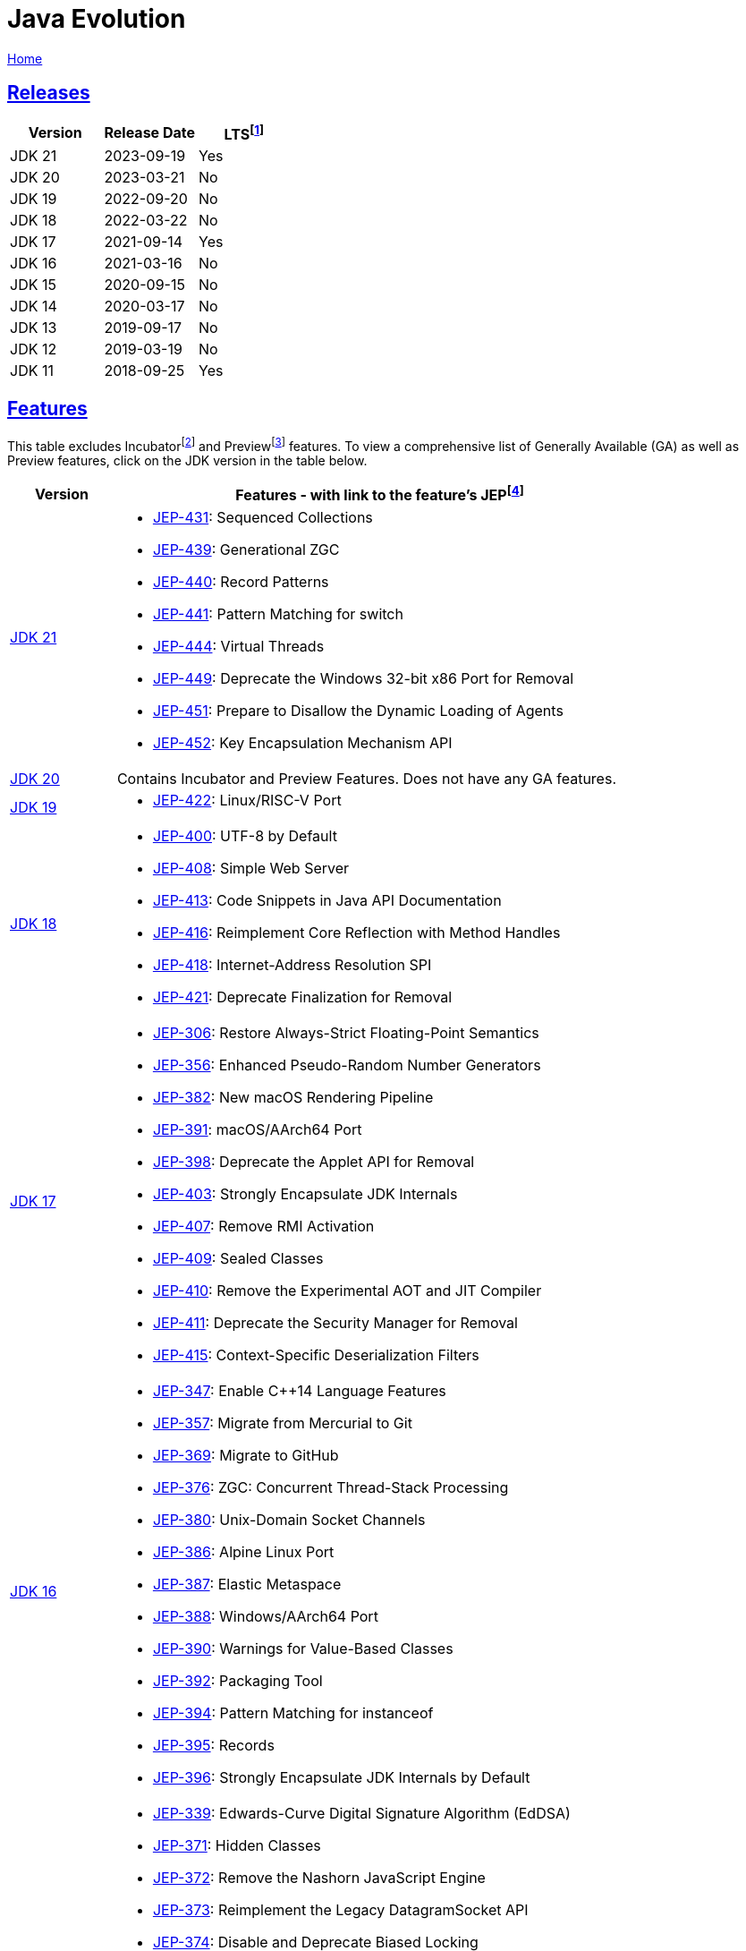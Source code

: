 = Java Evolution

link:../index.html[Home]

:Description: Feature list for different Java versions
:author: Sumiya
:nofooter:
:sectlinks:

:fn-lts: footnote:[LTS: Long-Term Support. `LTS = Yes` means this version will be a long-term support release from most vendors.]
:fn-jep: footnote:[JEP: JDK Enhancement Proposal. The process for collecting, reviewing, sorting, and recording the results of proposals for enhancements to the JDK and for related efforts, such as process and infrastructure improvements. https://openjdk.org/jeps/1]
:fn-incubator: footnote:[Incubator: Incubator modules are a means of putting non-final APIs and non-final tools in the hands of developers, while the APIs/tools progress towards either finalization or removal in a future release. https://openjdk.org/jeps/11]
:fn-preview: footnote:[Preview: A preview feature is a new feature of the Java language, Java Virtual Machine, or Java SE API that is fully specified, fully implemented, and yet impermanent. It is available in a JDK feature release to provoke developer feedback based on real world use; this may lead to it becoming permanent in a future Java SE Platform. https://openjdk.org/jeps/12]

== Releases

[cols="1,1,1"]
|===
|Version|Release Date|LTS{fn-lts}

|JDK 21
|2023-09-19
|Yes

|JDK 20
|2023-03-21
|No

|JDK 19
|2022-09-20
|No

|JDK 18
|2022-03-22
|No

|JDK 17
|2021-09-14
|Yes

|JDK 16
|2021-03-16
|No

|JDK 15
|2020-09-15
|No

|JDK 14
|2020-03-17
|No

|JDK 13
|2019-09-17
|No

|JDK 12
|2019-03-19
|No

|JDK 11
|2018-09-25
|Yes

|===

== Features

This table excludes Incubator{fn-incubator} and Preview{fn-preview} features. To view a comprehensive list of Generally Available (GA) as well as Preview features, click on the JDK version in the table below.

[cols="1,5"]
|===
|Version|Features - with link to the feature's JEP{fn-jep}

|https://openjdk.org/projects/jdk/21[JDK 21]
a|
* https://openjdk.org/jeps/431[JEP-431]:    Sequenced Collections
* https://openjdk.org/jeps/439[JEP-439]:	Generational ZGC
* https://openjdk.org/jeps/440[JEP-440]:	Record Patterns
* https://openjdk.org/jeps/441[JEP-441]:	Pattern Matching for switch
* https://openjdk.org/jeps/444[JEP-444]:	Virtual Threads
* https://openjdk.org/jeps/449[JEP-449]:	Deprecate the Windows 32-bit x86 Port for Removal
* https://openjdk.org/jeps/451[JEP-451]:	Prepare to Disallow the Dynamic Loading of Agents
* https://openjdk.org/jeps/452[JEP-452]:	Key Encapsulation Mechanism API

|https://openjdk.org/projects/jdk/20[JDK 20]
|Contains Incubator and Preview Features. Does not have any GA features.

|https://openjdk.org/projects/jdk/19[JDK 19]
a|
* https://openjdk.org/jeps/422[JEP-422]:	Linux/RISC-V Port

|https://openjdk.org/projects/jdk/18[JDK 18]
a|
* https://openjdk.org/jeps/400[JEP-400]:	UTF-8 by Default
* https://openjdk.org/jeps/408[JEP-408]:	Simple Web Server
* https://openjdk.org/jeps/413[JEP-413]:	Code Snippets in Java API Documentation
* https://openjdk.org/jeps/416[JEP-416]:	Reimplement Core Reflection with Method Handles
* https://openjdk.org/jeps/418[JEP-418]:	Internet-Address Resolution SPI
* https://openjdk.org/jeps/421[JEP-421]:	Deprecate Finalization for Removal

|https://openjdk.org/projects/jdk/17[JDK 17]
a|
* https://openjdk.org/jeps/306[JEP-306]:	Restore Always-Strict Floating-Point Semantics
* https://openjdk.org/jeps/356[JEP-356]:	Enhanced Pseudo-Random Number Generators
* https://openjdk.org/jeps/382[JEP-382]:	New macOS Rendering Pipeline
* https://openjdk.org/jeps/391[JEP-391]:	macOS/AArch64 Port
* https://openjdk.org/jeps/398[JEP-398]:	Deprecate the Applet API for Removal
* https://openjdk.org/jeps/403[JEP-403]:	Strongly Encapsulate JDK Internals
* https://openjdk.org/jeps/407[JEP-407]:	Remove RMI Activation
* https://openjdk.org/jeps/409[JEP-409]:	Sealed Classes
* https://openjdk.org/jeps/410[JEP-410]:	Remove the Experimental AOT and JIT Compiler
* https://openjdk.org/jeps/411[JEP-411]:	Deprecate the Security Manager for Removal
* https://openjdk.org/jeps/415[JEP-415]:	Context-Specific Deserialization Filters

|https://openjdk.org/projects/jdk/16[JDK 16]
a|
* https://openjdk.org/jeps/347[JEP-347]: Enable C++14 Language Features
* https://openjdk.org/jeps/357[JEP-357]: Migrate from Mercurial to Git
* https://openjdk.org/jeps/369[JEP-369]: Migrate to GitHub
* https://openjdk.org/jeps/376[JEP-376]: ZGC: Concurrent Thread-Stack Processing
* https://openjdk.org/jeps/380[JEP-380]: Unix-Domain Socket Channels
* https://openjdk.org/jeps/386[JEP-386]: Alpine Linux Port
* https://openjdk.org/jeps/387[JEP-387]: Elastic Metaspace
* https://openjdk.org/jeps/388[JEP-388]: Windows/AArch64 Port
* https://openjdk.org/jeps/390[JEP-390]: Warnings for Value-Based Classes
* https://openjdk.org/jeps/392[JEP-392]: Packaging Tool
* https://openjdk.org/jeps/394[JEP-394]: Pattern Matching for instanceof
* https://openjdk.org/jeps/395[JEP-395]: Records
* https://openjdk.org/jeps/396[JEP-396]: Strongly Encapsulate JDK Internals by Default

|https://openjdk.org/projects/jdk/15[JDK 15]
a|
* https://openjdk.org/jeps/339[JEP-339]: Edwards-Curve Digital Signature Algorithm (EdDSA)
* https://openjdk.org/jeps/371[JEP-371]: Hidden Classes
* https://openjdk.org/jeps/372[JEP-372]: Remove the Nashorn JavaScript Engine
* https://openjdk.org/jeps/373[JEP-373]: Reimplement the Legacy DatagramSocket API
* https://openjdk.org/jeps/374[JEP-374]: Disable and Deprecate Biased Locking
* https://openjdk.org/jeps/377[JEP-377]: ZGC: A Scalable Low-Latency Garbage Collector
* https://openjdk.org/jeps/378[JEP-378]: Text Blocks
* https://openjdk.org/jeps/379[JEP-379]: Shenandoah: A Low-Pause-Time Garbage Collector
* https://openjdk.org/jeps/381[JEP-381]: Remove the Solaris and SPARC Ports
* https://openjdk.org/jeps/385[JEP-385]: Deprecate RMI Activation for Removal

|https://openjdk.org/projects/jdk/14[JDK 14]
a|
* https://openjdk.org/jeps/345[JEP-345]: NUMA-Aware Memory Allocation for G1
* https://openjdk.org/jeps/349[JEP-349]: JFR Event Streaming
* https://openjdk.org/jeps/352[JEP-352]: Non-Volatile Mapped Byte Buffers
* https://openjdk.org/jeps/358[JEP-358]: Helpful NullPointerExceptions
* https://openjdk.org/jeps/361[JEP-361]: Switch Expressions (Standard)
* https://openjdk.org/jeps/362[JEP-362]: Deprecate the Solaris and SPARC Ports
* https://openjdk.org/jeps/363[JEP-363]: Remove the Concurrent Mark Sweep (CMS) Garbage Collector
* https://openjdk.org/jeps/364[JEP-364]: ZGC on macOS
* https://openjdk.org/jeps/365[JEP-365]: ZGC on Windows
* https://openjdk.org/jeps/366[JEP-366]: Deprecate the ParallelScavenge + SerialOld GC Combination
* https://openjdk.org/jeps/367[JEP-367]: Remove the Pack200 Tools and API


|https://openjdk.org/projects/jdk/13[JDK 13]
a|
* https://openjdk.org/jeps/350[JEP-350]: Dynamic CDS Archives
* https://openjdk.org/jeps/351[JEP-351]: ZGC: Uncommit Unused Memory
* https://openjdk.org/jeps/353[JEP-353]: Reimplement the Legacy Socket API


|https://openjdk.org/projects/jdk/12[JDK 12]
a|
* https://openjdk.org/jeps/230[JEP-230]: Microbenchmark Suite
* https://openjdk.org/jeps/334[JEP-334]: JVM Constants API
* https://openjdk.org/jeps/340[JEP-340]: One AArch64 Port, Not Two
* https://openjdk.org/jeps/341[JEP-341]: Default CDS Archives
* https://openjdk.org/jeps/344[JEP-344]: Abortable Mixed Collections for G1
* https://openjdk.org/jeps/346[JEP-346]: Promptly Return Unused Committed Memory from G1

|https://openjdk.org/projects/jdk/11[JDK 11]
a|
* https://openjdk.org/jeps/181[JEP-181]: Nest-Based Access Control
* https://openjdk.org/jeps/309[JEP-309]: Dynamic Class-File Constants
* https://openjdk.org/jeps/315[JEP-315]: Improve Aarch64 Intrinsics
* https://openjdk.org/jeps/318[JEP-318]: Epsilon: A No-Op Garbage Collector
* https://openjdk.org/jeps/320[JEP-320]: Remove the Java EE and CORBA Modules
* https://openjdk.org/jeps/321[JEP-321]: HTTP Client (Standard)
* https://openjdk.org/jeps/323[JEP-323]: Local-Variable Syntax for Lambda Parameters
* https://openjdk.org/jeps/324[JEP-324]: Key Agreement with Curve25519 and Curve448
* https://openjdk.org/jeps/327[JEP-327]: Unicode 10
* https://openjdk.org/jeps/328[JEP-328]: Flight Recorder
* https://openjdk.org/jeps/329[JEP-329]: ChaCha20 and Poly1305 Cryptographic Algorithms
* https://openjdk.org/jeps/330[JEP-330]: Launch Single-File Source-Code Programs
* https://openjdk.org/jeps/331[JEP-331]: Low-Overhead Heap Profiling
* https://openjdk.org/jeps/332[JEP-332]: Transport Layer Security (TLS) 1.3
* https://openjdk.org/jeps/335[JEP-335]: Deprecate the Nashorn JavaScript Engine
* https://openjdk.org/jeps/336[JEP-336]: Deprecate the Pack200 Tools and API

|===

The information on this page has been collected from the https://openjdk.org/projects/jdk/[OpenJDK] documentation.

